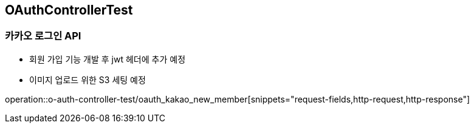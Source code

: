 == OAuthControllerTest
### 카카오 로그인 API
- 회원 가입 기능 개발 후 jwt 헤더에 추가 예정
- 이미지 업로드 위한 S3 세팅 예정

operation::o-auth-controller-test/oauth_kakao_new_member[snippets="request-fields,http-request,http-response"]